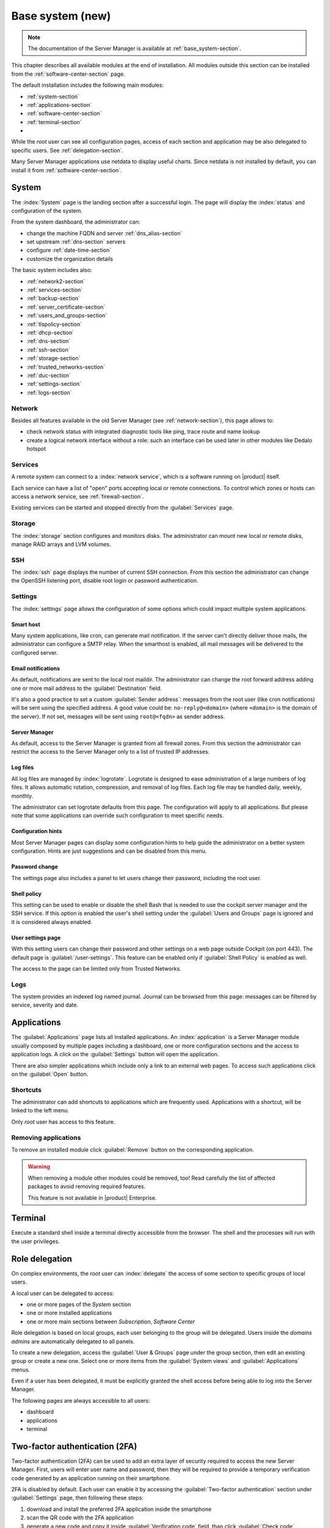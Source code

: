 .. _base_system2-section:

=================
Base system (new)
=================

.. note:: The documentation of the Server Manager is available at :ref:`base_system-section`.

This chapter describes all available modules at the end of installation. All
modules outside this section can be installed from the :ref:`software-center-section` page.

The default installation includes the following main modules:

- :ref:`system-section`
- :ref:`applications-section`
- :ref:`software-center-section`
- :ref:`terminal-section`
-
  .. only:: nscom

    :ref:`subscription-section`

  .. only:: nsent

    :ref:`registration-section`

While the *root* user can see all configuration pages,
access of each section and application may be also delegated to specific users.
See :ref:`delegation-section`.

Many Server Manager applications use netdata to display useful charts.
Since netdata is not installed by default, you can install it from :ref:`software-center-section`.

.. _system-section:

System
======

The :index:`System` page is the landing section after a successful login.
The page will display the :index:`status` and configuration of the system.

From the system dashboard, the administrator can:

* change the machine FQDN and server :ref:`dns_alias-section`
* set upstream :ref:`dns-section` servers
* configure :ref:`date-time-section`
* customize the organization details

The basic system includes also:

* :ref:`network2-section`
* :ref:`services-section`
* :ref:`backup-section`
* :ref:`server_certificate-section`
* :ref:`users_and_groups-section`
* :ref:`tlspolicy-section`
* :ref:`dhcp-section`
* :ref:`dns-section`
* :ref:`ssh-section`
* :ref:`storage-section`
* :ref:`trusted_networks-section`
* :ref:`duc-section`
* :ref:`settings-section`
* :ref:`logs-section`

.. _network2-section:

Network
-------

Besides all features available in the old Server Manager (see :ref:`network-section`),
this page allows to:

- check network status with integrated diagnostic tools like ping, trace route and name lookup
- create a logical network interface without a role: such an interface can be used later in other modules like Dedalo hotspot


.. _services-section:

Services
--------

A remote system can connect to a :index:`network service`, which is a software
running on |product| itself.

Each service can have a list of "open" ports accepting local or remote connections.
To control which zones or hosts can access a network service, see :ref:`firewall-section`.

Existing services can be started and stopped directly from the :guilabel:`Services` page.


.. _storage-section:

Storage
-------

The :index:`storage` section configures and monitors disks.
The administrator can mount new local or remote disks, manage RAID arrays and LVM volumes.


.. _ssh-section:

SSH
---

The :index:`ssh` page displays the number of current SSH connection.
From this section the administrator can change the OpenSSH listening port, disable root login or
password authentication.

.. _settings-section:

Settings
--------

The :index:`settings` page allows the configuration of some options which could impact multiple system applications.

Smart host
^^^^^^^^^^

Many system applications, like cron, can generate mail notification.
If the server can't directly deliver those mails, the administrator can configure
a SMTP relay.
When the smarthost is enabled, all mail messages will be delivered to the configured server.

Email notifications
^^^^^^^^^^^^^^^^^^^

As default, notifications are sent to the local root maildir.
The administrator can change the root forward address adding one or more mail address to the :guilabel:`Destination` field.

It's also a good practice to set a custom :guilabel:`Sender address`: messages from the root user (like cron notifications)
will be sent using the specified address.
A good value could be: ``no-reply@<domain>`` (where ``<domain>`` is the domain of the server).
If not set, messages will be sent using ``root@<fqdn>`` as sender address.

Server Manager
^^^^^^^^^^^^^^

As default, access to the Server Manager is granted from all firewall zones.
From this section the administrator can restrict the access to the Server Manager only to
a list of trusted IP addresses.

Log files
^^^^^^^^^

All log files are managed by :index:`logrotate`. Logrotate is designed to ease administration of a large numbers of log files.
It allows automatic rotation, compression, and removal of log files. Each log file may be handled daily, weekly, monthly.

The administrator can set logrotate defaults from this page. The configuration will apply to all applications.
But please note that some applications can override such configuration to meet specific needs.

Configuration hints
^^^^^^^^^^^^^^^^^^^

Most Server Manager pages can display some configuration hints to help guide the administrator
on a better system configuration.
Hints are just suggestions and can be disabled from this menu.

Password change
^^^^^^^^^^^^^^^

The settings page also includes a panel to let users change their password, including the root user.

Shell policy
^^^^^^^^^^^^

This setting can be used to enable or disable the shell Bash that is needed to use the cockpit server manager
and the SSH service. If this option is enabled the user's shell setting under the :guilabel:`Users and Groups` page is ignored
and it is considered always enabled.

User settings page
^^^^^^^^^^^^^^^^^^

With this setting users can change their password and other settings on a web page outside
Cockpit (on port 443). The default page is :guilabel:`/user-settings`. This feature can be enabled only if
:guilabel:`Shell Policy` is enabled as well.

The access to the page can be limited only from Trusted Networks.

.. _logs-section:

Logs
----

The system provides an indexed log named journal.
Journal can be browsed from this page: messages can be filtered by service, severity and date.

.. _applications-section:

Applications
============

The :guilabel:`Applications` page lists all installed applications.
An :index:`application` is a Server Manager module usually composed by multiple pages
including a dashboard, one or more configuration sections and the access to application logs.
A click on the :guilabel:`Settings` button will open the application.

There are also simpler applications which include only a link to an external web pages.
To access such applications click on the :guilabel:`Open` button.

Shortcuts
---------

The administrator can add shortcuts to applications which are frequently used.
Applications with a shortcut, will be linked to the left menu.

Only *root* user has access to this feature.

.. only:: nscom

  Add to home page
  ----------------

  :index:`Launcher` is an application of the new Server Manager available to all users on HTTPS and HTTP ports.
  The launcher is accessible on the server FQDN (eg. ``https://my.server.com``) and it's enabled if
  there is no home page already configured inside the web server (no index page in :file:`/var/www/html`)

  Installed applications can be added to the launcher by clicking on the :guilabel:`Add to home page` button.
  All users will be able to access the public link of the application.

  Only *root* user has access to this feature.

.. only:: nsent

  Launcher
  --------

  See :ref:`launcher-section`.

Removing applications
---------------------

To remove an installed module click :guilabel:`Remove` button on the corresponding application.

.. warning::

   When removing a module other modules could be removed, too! Read carefully
   the list of affected packages to avoid removing required features.

   This feature is not available in |product| Enterprise.


.. _terminal-section:

Terminal
========

Execute a standard shell inside a terminal directly accessible from the browser.
The shell and the processes will run with the user privileges.

.. _delegation-section:

Role delegation
===============

On complex environments, the *root* user can :index:`delegate` the access of some section
to specific groups of local users.

A local user can be delegated to access:

* one or more pages of the *System* section
* one or more installed applications
* one or more main sections between *Subscription*, *Software Center*

Role delegation is based on local groups, each user belonging to the group will be delegated.
Users inside the *domains admins* are automatically delegated to all panels.

To create a new delegation, access the :guilabel:`User & Groups` page under the group section,
then edit an existing group or create a new one.
Select one or more items from the :guilabel:`System views` and :guilabel:`Applications` menus.

Even if a user has been delegated, it must be explicitly granted the shell access before
being able to log into the Server Manager.

The following pages are always accessible to all users:

* dashboard
* applications
* terminal

Two-factor authentication (2FA)
===============================

Two-factor authentication (2FA) can be used to add an extra layer of security required to access the new Server Manager.
First, users will enter user name and password, then they will be required to provide a temporary verification code
generated by an application running on their smartphone.

2FA is disabled by default. Each user can enable it by accessing the :guilabel:`Two-factor authentication` section
under :guilabel:`Settings` page, then following these steps:

1. download and install the preferred 2FA application inside the smartphone
2. scan the QR code with the 2FA application
3. generate a new code and copy it inside :guilabel:`Verification code` field, than click :guilabel:`Check code`
4. if the verification code is correct, click on the :guilabel:`Save` button

Two-factor authentication can be enabled for:

- the new Server Manager
- SSH when using username and password (access with public key will never require 2FA)

Recovery codes
--------------

Recovery codes can be used instead of temporary codes if the user cannot access the 2FA application on the smartphone.
Each recovery code is a one-time password and can be used only once.

To generate new recovery codes, disable 2FA, then re-enable it by registering the application again following the above steps.

Smartphone applications
-----------------------

There are several commercial and open source 2FA applications:

Available for both Android and iOS:

- `FreeOTP <https://freeotp.github.io/>`_: available for both Android and iOS
- `Authenticator <https://mattrubin.me/authenticator/>`_: available on iOS only
- `andOTP <https://github.com/andOTP/andOTP>`_: available for both Android and iOS https://github.com/andOTP/andOTP

Emergency recovery
------------------

In case of emergency, 2FA can be disabled accessing the server from a physical console like a keyboard and a monitor,
a serial cable or a VNC-like connection for virtual machines:

1. access the system with user name and password
2. execute: ::

     rm -f ~/.2fa.secret
     sudo /sbin/e-smith/signal-event -j otp-save

Eventually, the root user can retrieve recovery codes for a user.
Use the following command and replace ``<user>`` with the actual user name : ::

  oathtool -w 4 $(cat ~<user>/.2fa.secret)

Example for user ``goofy``: ::

  # oathtool -w 4 $(cat ~goofy/.2fa.secret)
  984147
  754680
  540025
  425645
  016250
